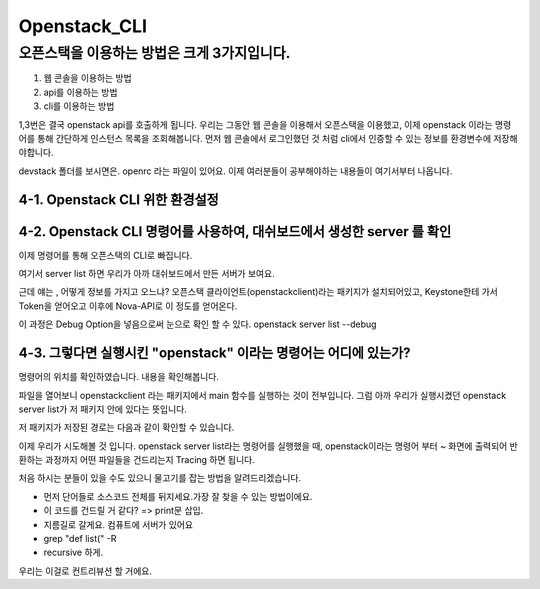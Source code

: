 ===============================
Openstack_CLI
===============================

오픈스택을 이용하는 방법은 크게 3가지입니다.
---------------------------------------------

1. 웹 콘솔을 이용하는 방법
2. api를 이용하는 방법
3. cli를 이용하는 방법

1,3번은 결국 openstack api를 호출하게 됩니다.
우리는 그동안 웹 콘솔을 이용해서 오픈스택을 이용했고, 이제 openstack 이라는 명령어를 통해 간단하게 인스턴스 목록을 조회해봅니다.
먼저 웹 콘솔에서 로그인했던 것 처럼 cli에서 인증할 수 있는 정보를 환경변수에 저장해야합니다.

devstack 폴더를 보시면은. openrc 라는 파일이 있어요. 이제 여러분들이 공부해야하는 내용들이 여기서부터 나옵니다.

4-1. Openstack CLI 위한 환경설정
~~~~~~~~~~~~~~~~~~~~~~~~~~~~~~~~~~~~~~~~~~~~~~~

.. code-block: none

	$pwd
	/opt/stack

	stack@devstack-master:~$ ls
	bin          data              glance    logs     nova          sandbox
	bindep-venv  devstack          horizon   neutron  placement     tempest
	cinder       devstack.subunit  keystone  noVNC    requirements

	stack@devstack-master:~$ cd devstack/
	stack@devstack-master:~/devstack$ ls | grep openrc
	openrc

	stack@devstack-master:~/devstack$ file openrc
	openrc: Bourne-Again shell script, ASCII text executable

	stack@devstack-master:~/devstack$ cat openrc | more
	#!/usr/bin/env bash
	#
	# source openrc [username] [projectname]
	#
	# Configure a set of credentials for $PROJECT/$USERNAME:
	#   Set OS_PROJECT_NAME to override the default project 'demo'
	#   Set OS_USERNAME to override the default user name 'demo'
	#   Set ADMIN_PASSWORD to set the password for 'admin' and 'demo'

	# NOTE: support for the old NOVA_* novaclient environment variables has
	# been removed.

.. code-block: none

	stack@devstack-master:~/devstack$ source openrc demo
	WARNING: setting legacy OS_TENANT_NAME to support cli tools.

	stack@devstack-master:~/devstack$ source openrc admin
	WARNING: setting legacy OS_TENANT_NAME to support cli tools.


	//$source openrc admin
	//$source openrc demo
	// 를 통해 인증정보를 환경변수에 저장해줍니다.
	
	
4-2. Openstack CLI 명령어를 사용하여, 대쉬보드에서 생성한 server 를 확인
~~~~~~~~~~~~~~~~~~~~~~~~~~~~~~~~~~~~~~~~~~~~~~~~~~~~~~~~~~~~~~~~~~~~~~~~~

이제 명령어를 통해 오픈스택의 CLI로 빠집니다.

.. code-block: none

	stack@devstack-master:~/devstack$ openstack
	(openstack)
	
여기서 server list 하면 우리가 아까 대쉬보드에서 만든 서버가 보여요.

.. code-block: none

	stack@devstack-ussuri:~/devstack$ openstack server list
	+--------------------------------------+------+--------+---------------------------------------------------------------------+-------+---------+
	| ID                                   | Name | Status | Networks                                                            | Image | Flavor  |
	+--------------------------------------+------+--------+---------------------------------------------------------------------+-------+---------+
	| baad8346-1541-4f12-a7f3-a41681398679 | test | ACTIVE | private=fd82:98dc:7575:0:f816:3eff:fec7:61d8, 10.0.0.22, 172.24.4.3 |       | m1.nano |
	+--------------------------------------+------+--------+---------------------------------------------------------------------+-------+---------+


근데 얘는 , 어떻게 정보를 가지고 오느냐? 
오픈스택 클라이언트(openstackclient)라는 패키지가 설치되어있고,
Keystone한테 가서 Token을 얻어오고 이후에 Nova-API로 이 정도를 얻어온다.

이 과정은 Debug Option을 넣음으로써 눈으로 확인 할 수 있다. openstack server list --debug

.. code-block: none

	stack@devstack-master:~/devstack$ openstack server list --debug


4-3. 그렇다면 실행시킨 "openstack" 이라는 명령어는 어디에 있는가?
~~~~~~~~~~~~~~~~~~~~~~~~~~~~~~~~~~~~~~~~~~~~~~~~~~~~~~~~~~~~~~~~~~~~~

.. code-block: none

	stack@devstack-master:~/devstack$ whereis openstack
	openstack: /etc/openstack /usr/local/bin/openstack

	stack@devstack-master:~/devstack$ which openstack
	/usr/local/bin/openstack


명령어의 위치를 확인하였습니다. 내용을 확인해봅니다.

.. code-block: none

	stack@devstack-ussuri:~/devstack$ cat /usr/local/bin/openstack

	#!/usr/bin/python3.6
	# -*- coding: utf-8 -*-
	import re
	import sys
	from openstackclient.shell import main
	if __name__ == '__main__':
		sys.argv[0] = re.sub(r'(-script\.pyw|\.exe)?$', '', sys.argv[0])
		sys.exit(main())
		
		
	stack@devstack-ussuri:~/devstack$


파일을 열어보니 openstackclient 라는 패키지에서 main 함수를 실행하는 것이 전부입니다.
그럼 아까 우리가 실행시켰던 openstack server list가 저 패키지 안에 있다는 뜻입니다.

저 패키지가 저장된 경로는 다음과 같이 확인할 수 있습니다.

.. code-block: none

	stack@devstack-ussuri:~/devstack$ python3

	Python 3.6.9 (default, Jul 17 2020, 12:50:27)
	[GCC 8.4.0] on linux
	Type "help", "copyright", "credits" or "license" for more information.
	>>> import openstackclient
	>>> openstackclient
	<module 'openstackclient' from '/usr/local/lib/python3.6/dist-packages/openstackclient/__init__.py'>


이제 우리가 시도해볼 것 입니다.
openstack server list라는 명령어를 실행했을 때,
openstack이라는 명령어 부터 ~ 화면에 출력되어 반환하는 과정까지
어떤 파일들을 건드리는지 Tracing 하면 됩니다.

처음 하시는 분들이 있을 수도 있으니 물고기를 잡는 방법을 알려드리겠습니다.

* 먼저 단어들로 소스코드 전체를 뒤지세요.가장 잘 찾을 수 있는 방법이에요.
* 이 코드를 건드릴 거 같다? => print문 삽입. 
* 지름길로 갈게요. 컴퓨트에 서버가 있어요
* grep "def list(" -R
* recursive 하게.

우리는 이걸로 컨트리뷰션 할 거에요.
